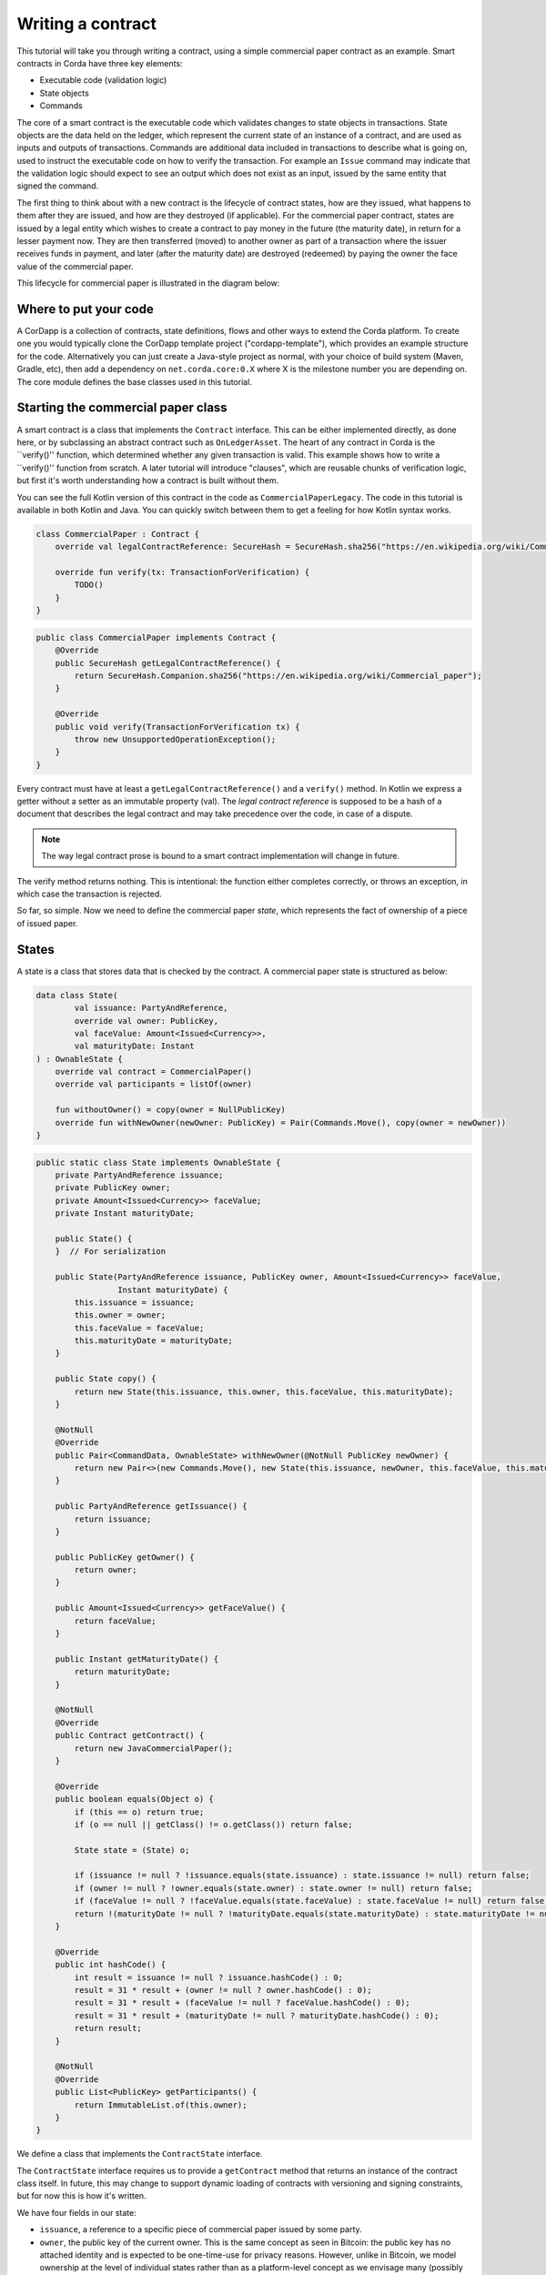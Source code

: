 .. highlight:: kotlin
.. raw:: html

   <script type="text/javascript" src="_static/jquery.js"></script>
   <script type="text/javascript" src="_static/codesets.js"></script>

Writing a contract
==================

This tutorial will take you through writing a contract, using a simple commercial paper contract as an example.
Smart contracts in Corda have three key elements:

* Executable code (validation logic)
* State objects
* Commands

The core of a smart contract is the executable code which validates changes to state objects in transactions. State
objects are the data held on the ledger, which represent the current state of an instance of a contract, and are used as
inputs and outputs of transactions. Commands are additional data included in transactions to describe what is going on,
used to instruct the executable code on how to verify the transaction. For example an ``Issue`` command may indicate
that the validation logic should expect to see an output which does not exist as an input, issued by the same entity
that signed the command.

The first thing to think about with a new contract is the lifecycle of contract states, how are they issued, what happens
to them after they are issued, and how are they destroyed (if applicable). For the commercial paper contract, states are
issued by a legal entity which wishes to create a contract to pay money in the future (the maturity date), in return for
a lesser payment now. They are then transferred (moved) to another owner as part of a transaction where the issuer
receives funds in payment, and later (after the maturity date) are destroyed (redeemed) by paying the owner the face
value of the commercial paper.

This lifecycle for commercial paper is illustrated in the diagram below:

.. image:: tutorial-contract-cp.png

Where to put your code
----------------------

A CorDapp is a collection of contracts, state definitions, flows and other ways to extend the Corda platform.
To create one you would typically clone the CorDapp template project ("cordapp-template"), which provides an example
structure for the code. Alternatively you can just create a Java-style project as normal, with your choice of build
system (Maven, Gradle, etc), then add a dependency on ``net.corda.core:0.X`` where X is the milestone number you are
depending on. The core module defines the base classes used in this tutorial.

Starting the commercial paper class
-----------------------------------

A smart contract is a class that implements the ``Contract`` interface. This can be either implemented directly, as done
here, or by subclassing an abstract contract such as ``OnLedgerAsset``. The heart of any contract in Corda is the
``verify()'' function, which determined whether any given transaction is valid. This example shows how to write a
``verify()'' function from scratch. A later tutorial will introduce "clauses", which are reusable chunks of verification
logic, but first it's worth understanding how a contract is built without them.

You can see the full Kotlin version of this contract in the code as ``CommercialPaperLegacy``. The code in this
tutorial is available in both Kotlin and Java. You can quickly switch between them to get a feeling for how
Kotlin syntax works.

.. container:: codeset

   .. sourcecode:: kotlin

      class CommercialPaper : Contract {
          override val legalContractReference: SecureHash = SecureHash.sha256("https://en.wikipedia.org/wiki/Commercial_paper");

          override fun verify(tx: TransactionForVerification) {
              TODO()
          }
      }

   .. sourcecode:: java

      public class CommercialPaper implements Contract {
          @Override
          public SecureHash getLegalContractReference() {
              return SecureHash.Companion.sha256("https://en.wikipedia.org/wiki/Commercial_paper");
          }

          @Override
          public void verify(TransactionForVerification tx) {
              throw new UnsupportedOperationException();
          }
      }

Every contract must have at least a ``getLegalContractReference()`` and a ``verify()`` method. In Kotlin we express
a getter without a setter as an immutable property (val). The *legal contract reference* is supposed to be a hash
of a document that describes the legal contract and may take precedence over the code, in case of a dispute.

.. note:: The way legal contract prose is bound to a smart contract implementation will change in future.

The verify method returns nothing. This is intentional: the function either completes correctly, or throws an exception,
in which case the transaction is rejected.

So far, so simple. Now we need to define the commercial paper *state*, which represents the fact of ownership of a
piece of issued paper.

States
------

A state is a class that stores data that is checked by the contract. A commercial paper state is structured as below:

.. image:: tutorial-contract-cp-state.png


.. container:: codeset

   .. sourcecode:: kotlin

      data class State(
              val issuance: PartyAndReference,
              override val owner: PublicKey,
              val faceValue: Amount<Issued<Currency>>,
              val maturityDate: Instant
      ) : OwnableState {
          override val contract = CommercialPaper()
          override val participants = listOf(owner)

          fun withoutOwner() = copy(owner = NullPublicKey)
          override fun withNewOwner(newOwner: PublicKey) = Pair(Commands.Move(), copy(owner = newOwner))
      }

   .. sourcecode:: java

      public static class State implements OwnableState {
          private PartyAndReference issuance;
          private PublicKey owner;
          private Amount<Issued<Currency>> faceValue;
          private Instant maturityDate;

          public State() {
          }  // For serialization

          public State(PartyAndReference issuance, PublicKey owner, Amount<Issued<Currency>> faceValue,
                       Instant maturityDate) {
              this.issuance = issuance;
              this.owner = owner;
              this.faceValue = faceValue;
              this.maturityDate = maturityDate;
          }

          public State copy() {
              return new State(this.issuance, this.owner, this.faceValue, this.maturityDate);
          }

          @NotNull
          @Override
          public Pair<CommandData, OwnableState> withNewOwner(@NotNull PublicKey newOwner) {
              return new Pair<>(new Commands.Move(), new State(this.issuance, newOwner, this.faceValue, this.maturityDate));
          }

          public PartyAndReference getIssuance() {
              return issuance;
          }

          public PublicKey getOwner() {
              return owner;
          }

          public Amount<Issued<Currency>> getFaceValue() {
              return faceValue;
          }

          public Instant getMaturityDate() {
              return maturityDate;
          }

          @NotNull
          @Override
          public Contract getContract() {
              return new JavaCommercialPaper();
          }

          @Override
          public boolean equals(Object o) {
              if (this == o) return true;
              if (o == null || getClass() != o.getClass()) return false;

              State state = (State) o;

              if (issuance != null ? !issuance.equals(state.issuance) : state.issuance != null) return false;
              if (owner != null ? !owner.equals(state.owner) : state.owner != null) return false;
              if (faceValue != null ? !faceValue.equals(state.faceValue) : state.faceValue != null) return false;
              return !(maturityDate != null ? !maturityDate.equals(state.maturityDate) : state.maturityDate != null);
          }

          @Override
          public int hashCode() {
              int result = issuance != null ? issuance.hashCode() : 0;
              result = 31 * result + (owner != null ? owner.hashCode() : 0);
              result = 31 * result + (faceValue != null ? faceValue.hashCode() : 0);
              result = 31 * result + (maturityDate != null ? maturityDate.hashCode() : 0);
              return result;
          }

          @NotNull
          @Override
          public List<PublicKey> getParticipants() {
              return ImmutableList.of(this.owner);
          }
      }


We define a class that implements the ``ContractState`` interface.

The ``ContractState`` interface requires us to provide a ``getContract`` method that returns an instance of the
contract class itself. In future, this may change to support dynamic loading of contracts with versioning
and signing constraints, but for now this is how it's written.

We have four fields in our state:

* ``issuance``, a reference to a specific piece of commercial paper issued by some party.
* ``owner``, the public key of the current owner. This is the same concept as seen in Bitcoin: the public key has no
  attached identity and is expected to be one-time-use for privacy reasons. However, unlike in Bitcoin, we model
  ownership at the level of individual states rather than as a platform-level concept as we envisage many
  (possibly most) contracts on the platform will not represent "owner/issuer" relationships, but "party/party"
  relationships such as a derivative contract.
* ``faceValue``, an ``Amount<Issued<Currency>>``, which wraps an integer number of pennies and a currency that is
  specific to some issuer (e.g. a regular bank, a central bank, etc). You can read more about this very common
  type in :doc:`transaction-data-types`.
* ``maturityDate``, an `Instant <https://docs.oracle.com/javase/8/docs/api/java/time/Instant.html>`_, which is a type
  from the Java 8 standard time library. It defines a point on the timeline.

States are immutable, and thus the class is defined as immutable as well. The ``data`` modifier in the Kotlin version
causes the compiler to generate the equals/hashCode/toString methods automatically, along with a copy method that can
be used to create variants of the original object. Data classes are similar to case classes in Scala, if you are
familiar with that language. The ``withoutOwner`` method uses the auto-generated copy method to return a version of
the state with the owner public key blanked out: this will prove useful later.

The Java code compiles to almost identical bytecode as the Kotlin version, but as you can see, is much more verbose.

Commands
--------

The validation logic for a contract may vary depending on what stage of a state's lifecycle it is automating. So it can
be useful to pass additional data into the contract code that isn't represented by the states which exist permanently
in the ledger, in order to clarify intent of a transaction.

For this purpose we have commands. Often they don't need to contain any data at all, they just need to exist. A command
is a piece of data associated with some *signatures*. By the time the contract runs the signatures have already been
checked, so from the contract code's perspective, a command is simply a data structure with a list of attached
public keys. Each key had a signature proving that the corresponding private key was used to sign. Because of this
approach contracts never actually interact or work with digital signatures directly.

Let's define a few commands now:

.. container:: codeset

   .. sourcecode:: kotlin

      interface Commands : CommandData {
          class Move : TypeOnlyCommandData(), Commands
          class Redeem : TypeOnlyCommandData(), Commands
          class Issue : TypeOnlyCommandData(), Commands
      }


   .. sourcecode:: java

      public static class Commands implements core.contract.Command {
          public static class Move extends Commands {
              @Override
              public boolean equals(Object obj) {
                  return obj instanceof Move;
              }
          }

          public static class Redeem extends Commands {
              @Override
              public boolean equals(Object obj) {
                  return obj instanceof Redeem;
              }
          }

          public static class Issue extends Commands {
              @Override
              public boolean equals(Object obj) {
                  return obj instanceof Issue;
              }
          }
      }

We define a simple grouping interface or static class, this gives us a type that all our commands have in common,
then we go ahead and create three commands: ``Move``, ``Redeem``, ``Issue``. ``TypeOnlyCommandData`` is a helpful utility
for the case when there's no data inside the command; only the existence matters. It defines equals and hashCode
such that any instances always compare equal and hash to the same value.

The verify function
-------------------

The heart of a smart contract is the code that verifies a set of state transitions (a *transaction*). The function is
simple: it's given a class representing the transaction, and if the function returns then the transaction is considered
acceptable. If it throws an exception, the transaction is rejected.

Each transaction can have multiple input and output states of different types. The set of contracts to run is decided
by taking the code references inside each state. Each contract is run only once. As an example, a contract that includes
2 cash states and 1 commercial paper state as input, and has as output 1 cash state and 1 commercial paper state, will
run two contracts one time each: Cash and CommercialPaper.

.. container:: codeset

   .. sourcecode:: kotlin

      override fun verify(tx: TransactionForContract) {
          // Group by everything except owner: any modification to the CP at all is considered changing it fundamentally.
          val groups = tx.groupStates(State::withoutOwner)

          // There are two possible things that can be done with this CP. The first is trading it. The second is redeeming
          // it for cash on or after the maturity date.
          val command = tx.commands.requireSingleCommand<CommercialPaper.Commands>()

   .. sourcecode:: java

      @Override
      public void verify(TransactionForContract tx) {
          List<InOutGroup<State, State>> groups = tx.groupStates(State.class, State::withoutOwner);
          AuthenticatedObject<Command> cmd = requireSingleCommand(tx.getCommands(), Commands.class);

We start by using the ``groupStates`` method, which takes a type and a function. State grouping is a way of ensuring
your contract can handle multiple unrelated states of the same type in the same transaction, which is needed for
splitting/merging of assets, atomic swaps and so on. More on this next.

The second line does what the code suggests: it searches for a command object that inherits from the
``CommercialPaper.Commands`` supertype, and either returns it, or throws an exception if there's zero or more than one
such command.

Using state groups
------------------

The simplest way to write a smart contract would be to say that each transaction can have a single input state and a
single output state of the kind govered by that contract. This would be easy for the developer, but would prevent many
important use cases.

The next easiest way to write a contract would be to iterate over each input state and expect it to have an output
state. Now you can build a single transaction that, for instance, moves two different cash states in different currencies
simultaneously. But it gets complicated when you want to issue or exit one state at the same time as moving another.

Things get harder still once you want to split and merge states. We say states are *fungible* if they are
treated identically to each other by the recipient, despite the fact that they aren't quite identical. Dollar bills are
fungible because even though one may be worn/a bit dirty and another may be crisp and new, they are still both worth
exactly $1. Likewise, ten $1 bills are almost exactly equivalent to one $10 bill. On the other hand, $10 and £10 are not
fungible: if you tried to pay for something that cost £20 with $10+£10 notes your trade would not be accepted.

To make all this easier the contract API provides a notion of groups. A group is a set of input states and output states
that should be checked for validity together.

Consider the following simplified currency trade transaction:

* **Input**:  $12,000 owned by Alice   (A)
* **Input**:   $3,000 owned by Alice   (A)
* **Input**:  £10,000 owned by Bob     (B)
* **Output**: £10,000 owned by Alice   (B)
* **Output**: $15,000 owned by Bob     (A)

In this transaction Alice and Bob are trading $15,000 for £10,000. Alice has her money in the form of two different
inputs e.g. because she received the dollars in two payments. The input and output amounts do balance correctly, but
the cash smart contract must consider the pounds and the dollars separately because they are not fungible: they cannot
be merged together. So we have two groups: A and B.

The ``TransactionForContract.groupStates`` method handles this logic for us: firstly, it selects only states of the
given type (as the transaction may include other types of state, such as states representing bond ownership, or a
multi-sig state) and then it takes a function that maps a state to a grouping key. All states that share the same key are
grouped together. In the case of the cash example above, the grouping key would be the currency.

In this kind of contract we don't want CP to be fungible: merging and splitting is (in our example) not allowed.
So we just use a copy of the state minus the owner field as the grouping key.

Here are some code examples:

.. container:: codeset

   .. sourcecode:: kotlin

      // Type of groups is List<InOutGroup<State, Pair<PartyReference, Currency>>>
      val groups = tx.groupStates() { it: Cash.State -> Pair(it.deposit, it.amount.currency) }
      for ((inputs, outputs, key) in groups) {
          // Either inputs or outputs could be empty.
          val (deposit, currency) = key

          ...
      }

   .. sourcecode:: java

      List<InOutGroup<State, Pair<PartyReference, Currency>>> groups = tx.groupStates(Cash.State.class, s -> Pair(s.deposit, s.amount.currency))
      for (InOutGroup<State, Pair<PartyReference, Currency>> group : groups) {
          List<State> inputs = group.getInputs();
          List<State> outputs = group.getOutputs();
          Pair<PartyReference, Currency> key = group.getKey();

          ...
      }

The ``groupStates`` call uses the provided function to calculate a "grouping key". All states that have the same
grouping key are placed in the same group. A grouping key can be anything that implements equals/hashCode, but it's
always an aggregate of the fields that shouldn't change between input and output. In the above example we picked the
fields we wanted and packed them into a ``Pair``. It returns a list of ``InOutGroup``, which is just a holder for the
inputs, outputs and the key that was used to define the group. In the Kotlin version we unpack these using destructuring
to get convenient access to the inputs, the outputs, the deposit data and the currency. The Java version is more
verbose, but equivalent.

The rules can then be applied to the inputs and outputs as if it were a single transaction. A group may have zero
inputs or zero outputs: this can occur when issuing assets onto the ledger, or removing them.

In this example, we do it differently and use the state class itself as the aggregator. We just
blank out fields that are allowed to change, making the grouping key be "everything that isn't that":

.. container:: codeset

   .. sourcecode:: kotlin

      val groups = tx.groupStates() { it: State -> it.withoutOwner() }

   .. sourcecode:: java

      List<InOutGroup<State, State>> groups = tx.groupStates(State.class, State::withoutOwner);

For large states with many fields that must remain constant and only one or two that are really mutable, it's often
easier to do things this way than to specifically name each field that must stay the same. The ``withoutOwner`` function
here simply returns a copy of the object but with the ``owner`` field set to ``NullPublicKey``, which is just a public key
of all zeros. It's invalid and useless, but that's OK, because all we're doing is preventing the field from mattering
in equals and hashCode.


Checking the requirements
-------------------------

After extracting the command and the groups, we then iterate over each group and verify it meets the required business
logic.

.. container:: codeset

   .. sourcecode:: kotlin

      val timestamp: Timestamp? = tx.timestamp

      for ((inputs, outputs, key) in groups) {
          when (command.value) {
              is Commands.Move -> {
                  val input = inputs.single()
                  requireThat {
                      "the transaction is signed by the owner of the CP" by (input.owner in command.signers)
                      "the state is propagated" by (group.outputs.size == 1)
                      // Don't need to check anything else, as if outputs.size == 1 then the output is equal to
                      // the input ignoring the owner field due to the grouping.
                  }
              }

              is Commands.Redeem -> {
                  // Redemption of the paper requires movement of on-ledger cash.
                  val input = inputs.single()
                  val received = tx.outputs.sumCashBy(input.owner)
                  val time = timestamp?.after ?: throw IllegalArgumentException("Redemptions must be timestamped")
                  requireThat {
                      "the paper must have matured" by (time >= input.maturityDate)
                      "the received amount equals the face value" by (received == input.faceValue)
                      "the paper must be destroyed" by outputs.isEmpty()
                      "the transaction is signed by the owner of the CP" by (input.owner in command.signers)
                  }
              }

              is Commands.Issue -> {
                  val output = outputs.single()
                  val time = timestamp?.before ?: throw IllegalArgumentException("Issuances must be timestamped")
                  requireThat {
                      // Don't allow people to issue commercial paper under other entities identities.
                      "output states are issued by a command signer" by (output.issuance.party.owningKey in command.signers)
                      "output values sum to more than the inputs" by (output.faceValue.quantity > 0)
                      "the maturity date is not in the past" by (time < output.maturityDate)
                      // Don't allow an existing CP state to be replaced by this issuance.
                      "can't reissue an existing state" by inputs.isEmpty()
                  }
              }

              else -> throw IllegalArgumentException("Unrecognised command")
          }
      }

   .. sourcecode:: java

      Timestamp time = tx.getTimestamp();   // Can be null/missing.
      for (InOutGroup<State> group : groups) {
          List<State> inputs = group.getInputs();
          List<State> outputs = group.getOutputs();

          // For now do not allow multiple pieces of CP to trade in a single transaction. Study this more!
          State input = single(filterIsInstance(inputs, State.class));

          checkState(cmd.getSigners().contains(input.getOwner()), "the transaction is signed by the owner of the CP");

          if (cmd.getValue() instanceof JavaCommercialPaper.Commands.Move) {
              checkState(outputs.size() == 1, "the state is propagated");
              // Don't need to check anything else, as if outputs.size == 1 then the output is equal to
              // the input ignoring the owner field due to the grouping.
          } else if (cmd.getValue() instanceof JavaCommercialPaper.Commands.Redeem) {
              checkNotNull(timem "must be timestamped");
              Instant t = time.getBefore();
              Amount<Issued<Currency>> received = CashKt.sumCashBy(tx.getOutputs(), input.getOwner());

              checkState(received.equals(input.getFaceValue()), "received amount equals the face value");
              checkState(t.isBefore(input.getMaturityDate(), "the paper must have matured");
              checkState(outputs.isEmpty(), "the paper must be destroyed");
          } else if (cmd.getValue() instanceof JavaCommercialPaper.Commands.Issue) {
              // .. etc .. (see Kotlin for full definition)
          }
      }

This loop is the core logic of the contract.

The first line simply gets the timestamp out of the transaction. Timestamping of transactions is optional, so a time
may be missing here. We check for it being null later.

.. note:: In future timestamping may be mandatory for all transactions.

.. warning:: In the Kotlin version as long as we write a comparison with the transaction time first the compiler will
   verify we didn't forget to check if it's missing. Unfortunately due to the need for smooth Java interop, this
   check won't happen if we write e.g. ``someDate > time``, it has to be ``time < someDate``. So it's good practice to
   always write the transaction timestamp first.

The first line (first three lines in Java) impose a requirement that there be a single piece of commercial paper in
this group. We do not allow multiple units of CP to be split or merged even if they are owned by the same owner. The
``single()`` method is a static *extension method* defined by the Kotlin standard library: given a list, it throws an
exception if the list size is not 1, otherwise it returns the single item in that list. In Java, this appears as a
regular static method of the type familiar from many FooUtils type singleton classes and we have statically imported it
here. In Kotlin, it appears as a method that can be called on any JDK list. The syntax is slightly different but
behind the scenes, the code compiles to the same bytecodes.

Next, we check that the transaction was signed by the public key that's marked as the current owner of the commercial
paper. Because the platform has already verified all the digital signatures before the contract begins execution,
all we have to do is verify that the owner's public key was one of the keys that signed the transaction. The Java code
is straightforward: we are simply using the ``Preconditions.checkState`` method from Guava. The Kotlin version looks a little odd: we have a *requireThat* construct that looks like it's
built into the language. In fact *requireThat* is an ordinary function provided by the platform's contract API. Kotlin
supports the creation of *domain specific languages* through the intersection of several features of the language, and
we use it here to support the natural listing of requirements. To see what it compiles down to, look at the Java version.
Each ``"string" by (expression)`` statement inside a ``requireThat`` turns into an assertion that the given expression is
true, with an ``IllegalStateException`` being thrown that contains the string if not. It's just another way to write out a regular
assertion, but with the English-language requirement being put front and center.

Next, we take one of two paths, depending on what the type of the command object is.

If the command is a ``Move`` command, then we simply verify that the output state is actually present: a move is not
allowed to delete the CP from the ledger. The grouping logic already ensured that the details are identical and haven't
been changed, save for the public key of the owner.

If the command is a ``Redeem`` command, then the requirements are more complex:

1. We want to see that the face value of the CP is being moved as a cash claim against some party, that is, the
   issuer of the CP is really paying back the face value.
2. The transaction must be happening after the maturity date.
3. The commercial paper must *not* be propagated by this transaction: it must be deleted, by the group having no
   output state. This prevents the same CP being considered redeemable multiple times.

To calculate how much cash is moving, we use the ``sumCashBy`` utility function. Again, this is an extension function,
so in Kotlin code it appears as if it was a method on the ``List<Cash.State>`` type even though JDK provides no such
method. In Java we see its true nature: it is actually a static method named ``CashKt.sumCashBy``. This method simply
returns an ``Amount`` object containing the sum of all the cash states in the transaction outputs that are owned by
that given public key, or throws an exception if there were no such states *or* if there were different currencies
represented in the outputs! So we can see that this contract imposes a limitation on the structure of a redemption
transaction: you are not allowed to move currencies in the same transaction that the CP does not involve. This
limitation could be addressed with better APIs, if it were to be a real limitation.

Finally, we support an ``Issue`` command, to create new instances of commercial paper on the ledger. It likewise
enforces various invariants upon the issuance.

This contract is simple and does not implement all the business logic a real commercial paper lifecycle
management program would. For instance, there is no logic requiring a signature from the issuer for redemption:
it is assumed that any transfer of money that takes place at the same time as redemption is good enough. Perhaps
that is something that should be tightened. Likewise, there is no logic handling what happens if the issuer has gone
bankrupt, if there is a dispute, and so on.

As the prototype evolves, these requirements will be explored and this tutorial updated to reflect improvements in the
contracts API.

How to test your contract
-------------------------

Of course, it is essential to unit test your new nugget of business logic to ensure that it behaves as you expect.
As contract code is just a regular Java function you could write out the logic entirely by hand in the usual
manner. But this would be inconvenient, and then you'd get bored of writing tests and that would be bad: you
might be tempted to skip a few.

To make contract testing more convenient Corda provides a language-like API for both Kotlin and Java that lets
you easily construct chains of transactions and verify that they either pass validation, or fail with a particular
error message.

Testing contracts with this domain specific language is covered in the separate tutorial, :doc:`tutorial-test-dsl`.


Adding a generation API to your contract
----------------------------------------

Contract classes **must** provide a verify function, but they may optionally also provide helper functions to simplify
their usage. A simple class of functions most contracts provide are *generation functions*, which either create or
modify a transaction to perform certain actions (an action is normally mappable 1:1 to a command, but doesn't have to
be so).

Generation may involve complex logic. For example, the cash contract has a ``generateSpend`` method that is given a set of
cash states and chooses a way to combine them together to satisfy the amount of money that is being sent. In the
immutable-state model that we are using ledger entries (states) can only be created and deleted, but never modified.
Therefore to send $1200 when we have only $900 and $500 requires combining both states together, and then creating
two new output states of $1200 and $200 back to ourselves. This latter state is called the *change* and is a concept
that should be familiar to anyone who has worked with Bitcoin.

As another example, we can imagine code that implements a netting algorithm may generate complex transactions that must
be signed by many people. Whilst such code might be too big for a single utility method (it'd probably be sized more
like a module), the basic concept is the same: preparation of a transaction using complex logic.

For our commercial paper contract however, the things that can be done with it are quite simple. Let's start with
a method to wrap up the issuance process:

.. container:: codeset

   .. sourcecode:: kotlin

      fun generateIssue(issuance: PartyAndReference, faceValue: Amount<Issued<Currency>>, maturityDate: Instant,
                        notary: Party): TransactionBuilder {
          val state = State(issuance, issuance.party.owningKey, faceValue, maturityDate)
          return TransactionBuilder(notary = notary).withItems(state, Command(Commands.Issue(), issuance.party.owningKey))
      }

We take a reference that points to the issuing party (i.e. the caller) and which can contain any internal
bookkeeping/reference numbers that we may require. The reference field is an ideal place to put (for example) a
join key. Then the face value of the paper, and the maturity date. It returns a ``TransactionBuilder``.
A ``TransactionBuilder`` is one of the few mutable classes the platform provides. It allows you to add inputs,
outputs and commands to it and is designed to be passed around, potentially between multiple contracts.

.. note:: Generation methods should ideally be written to compose with each other, that is, they should take a
   ``TransactionBuilder`` as an argument instead of returning one, unless you are sure it doesn't make sense to
   combine this type of transaction with others. In this case, issuing CP at the same time as doing other things
   would just introduce complexity that isn't likely to be worth it, so we return a fresh object each time: instead,
   an issuer should issue the CP (starting out owned by themselves), and then sell it in a separate transaction.

The function we define creates a ``CommercialPaper.State`` object that mostly just uses the arguments we were given,
but it fills out the owner field of the state to be the same public key as the issuing party.

The returned partial transaction has a ``Command`` object as a parameter. This is a container for any object
that implements the ``CommandData`` interface, along with a list of keys that are expected to sign this transaction. In this case,
issuance requires that the issuing party sign, so we put the key of the party there.

The ``TransactionBuilder`` has a convenience ``withItems`` method that takes a variable argument list. You can pass in
any ``StateAndRef`` (input), ``ContractState`` (output) or ``Command`` objects and it'll build up the transaction
for you.

There's one final thing to be aware of: we ask the caller to select a *notary* that controls this state and
prevents it from being double spent. You can learn more about this topic in the :doc:`consensus` article.

.. note:: For now, don't worry about how to pick a notary. More infrastructure will come later to automate this
   decision for you.

What about moving the paper, i.e. reassigning ownership to someone else?

.. container:: codeset

   .. sourcecode:: kotlin

      fun generateMove(tx: TransactionBuilder, paper: StateAndRef<State>, newOwner: PublicKey) {
          tx.addInputState(paper)
          tx.addOutputState(paper.state.data.withOwner(newOwner))
          tx.addCommand(Command(Commands.Move(), paper.state.data.owner))
      }

Here, the method takes a pre-existing ``TransactionBuilder`` and adds to it. This is correct because typically
you will want to combine a sale of CP atomically with the movement of some other asset, such as cash. So both
generate methods should operate on the same transaction. You can see an example of this being done in the unit tests
for the commercial paper contract.

The paper is given to us as a ``StateAndRef<CommercialPaper.State>`` object. This is exactly what it sounds like:
a small object that has a (copy of) a state object, and also the (txhash, index) that indicates the location of this
state on the ledger.

We add the existing paper state as an input, the same paper state with the owner field adjusted as an output,
and finally a move command that has the old owner's public key: this is what forces the current owner's signature
to be present on the transaction, and is what's checked by the contract.

Finally, we can do redemption.

.. container:: codeset

   .. sourcecode:: kotlin

      @Throws(InsufficientBalanceException::class)
      fun generateRedeem(tx: TransactionBuilder, paper: StateAndRef<State>, wallet: Wallet) {
          // Add the cash movement using the states in our wallet.
          Cash().generateSpend(tx, paper.state.data.faceValue.withoutIssuer(), paper.state.data.owner, wallet.statesOfType<Cash.State>())
          tx.addInputState(paper)
          tx.addCommand(Command(Commands.Redeem(), paper.state.data.owner))
      }

Here we can see an example of composing contracts together. When an owner wishes to redeem the commercial paper, the
issuer (i.e. the caller) must gather cash from its wallet and send the face value to the owner of the paper.

.. note:: This contract has no explicit concept of rollover.

The *wallet* is a concept that may be familiar from Bitcoin and Ethereum. It is simply a set of states (such as cash) that are
owned by the caller. Here, we use the wallet to update the partial transaction we are handed with a movement of cash
from the issuer of the commercial paper to the current owner. If we don't have enough quantity of cash in our wallet,
an exception is thrown. Then we add the paper itself as an input, but, not an output (as we wish to remove it
from the ledger). Finally, we add a Redeem command that should be signed by the owner of the commercial paper.

.. warning:: The amount we pass to the ``generateSpend`` function has to be treated first with ``withoutIssuer``.
   This reflects the fact that the way we handle issuer constraints is still evolving; the commercial paper
   contract requires payment in the form of a currency issued by a specific party (e.g. the central bank,
   or the issuers own bank perhaps). But the wallet wants to assemble spend transactions using cash states from
   any issuer, thus we must strip it here. This represents a design mismatch that we will resolve in future
   versions with a more complete way to express issuer constraints.

A ``TransactionBuilder`` is not by itself ready to be used anywhere, so first, we must convert it to something that
is recognised by the network. The most important next step is for the participating entities to sign it using the
``signWith()`` method. This takes a keypair, serialises the transaction, signs the serialised form and then stores the
signature inside the ``TransactionBuilder``. Once all parties have signed, you can call ``TransactionBuilder.toSignedTransaction()``
to get a ``SignedTransaction`` object.

You can see how transactions flow through the different stages of construction by examining the commercial paper
unit tests.

How multi-party transactions are constructed and transmitted
------------------------------------------------------------

OK, so now we know how to define the rules of the ledger, and we know how to construct transactions that satisfy
those rules ... and if all we were doing was maintaining our own data that might be enough. But we aren't: Corda
is about keeping many different parties all in sync with each other.

In a classical blockchain system all data is transmitted to everyone and if you want to do something fancy, like
a multi-party transaction, you're on your own. In Corda data is transmitted only to parties that need it and
multi-party transactions are a way of life, so we provide lots of support for managing them.

You can learn how transactions are moved between peers and taken through the build-sign-notarise-broadcast
process in a separate tutorial, :doc:`flow-state-machines`.

Non-asset-oriented smart contracts
----------------------------------

Although this tutorial covers how to implement an owned asset, there is no requirement that states and code contracts
*must* be concerned with ownership of an asset. It is better to think of states as representing useful facts about the
world, and (code) contracts as imposing logical relations on how facts combine to produce new facts. Alternatively
you can imagine that states are like rows in a relational database and contracts are like stored procedures and
relational constraints.

When writing a contract that handles deal-like entities rather than asset-like entities, you may wish to refer
to ":doc:`contract-irs`" and the accompanying source code. Whilst all the concepts are the same, deals are
typically not splittable or mergeable and thus you don't have to worry much about grouping of states.

Making things happen at a particular time
-----------------------------------------

It would be nice if you could program your node to automatically redeem your commercial paper as soon as it matures.
Corda provides a way for states to advertise scheduled events that should occur in future. Whilst this information
is by default ignored, if the corresponding *Cordapp* is installed and active in your node, and if the state is
considered relevant by your wallet (e.g. because you own it), then the node can automatically begin the process
of creating a transaction and taking it through the life cycle. You can learn more about this in the article
":doc:`event-scheduling`".

Encumbrances
------------

All contract states may be *encumbered* by up to one other state, which we call an **encumbrance**.

The encumbrance state, if present, forces additional controls over the encumbered state, since the encumbrance state contract
will also be verified during the execution of the transaction. For example, a contract state could be encumbered
with a time-lock contract state; the state is then only processable in a transaction that verifies that the time
specified in the encumbrance time-lock has passed.

The encumbered state refers to its encumbrance by index, and the referred encumbrance state
is an output state in a particular position on the same transaction that created the encumbered state. Note that an
encumbered state that is being consumed must have its encumbrance consumed in the same transaction, otherwise the
transaction is not valid.

The encumbrance reference is optional in the ``ContractState`` interface:

.. container:: codeset

    .. sourcecode:: kotlin

        val encumbrance: Int? get() = null

    .. sourcecode:: java

        @Nullable
        @Override
        public Integer getEncumbrance() {
            return null;
        }


The time-lock contract mentioned above can be implemented very simply:

.. container:: codeset

   .. sourcecode:: kotlin

    class TestTimeLock : Contract {
        ...
        override fun verify(tx: TransactionForContract) {
            val time = tx.timestamp.before ?: throw IllegalStateException(...)
            ...
            requireThat {
                "the time specified in the time-lock has passed" by
                        (time >= tx.inputs.filterIsInstance<TestTimeLock.State>().single().validFrom)
            }
        }
        ...
    }

We can then set up an encumbered state:

.. container:: codeset

    .. sourcecode:: kotlin

        val encumberedState = Cash.State(amount = 1000.DOLLARS `issued by` defaultIssuer, owner = DUMMY_PUBKEY_1, encumbrance = 1)
        val fourPmTimelock = TestTimeLock.State(Instant.parse("2015-04-17T16:00:00.00Z"))

When we construct a transaction that generates the encumbered state, we must place the encumbrance in the corresponding output
position of that transaction. And when we subsequently consume that encumbered state, the same encumbrance state must be
available somewhere within the input set of states.

In future, we will consider the concept of a *covenant*. This is where the encumbrance travels alongside each iteration of
the encumbered state. For example, a cash state may be encumbered with a *domicile* encumbrance, which checks the domicile of
the identity of the owner that the cash state is being moved to, in order to uphold sanction screening regulations, and prevent
cash being paid to parties domiciled in e.g. North Korea. In this case, the encumbrance should be permanently attached to
the all future cash states stemming from this one.

We will also consider marking states that are capable of being encumbrances as such. This will prevent states being used
as encumbrances inadvertently. For example, the time-lock above would be usable as an encumbrance, but it makes no sense to
be able to encumber a cash state with another one.

Clauses
-------

It is typical for slightly different contracts to have lots of common logic that can be shared. For example, the
concept of being issued, being exited and being upgraded are all usually required in any contract. Corda calls these
frequently needed chunks of logic "clauses", and they can simplify development considerably.

Clauses and how to use them are addressed in the next tutorial, ":doc:`tutorial-contract-clauses`".
